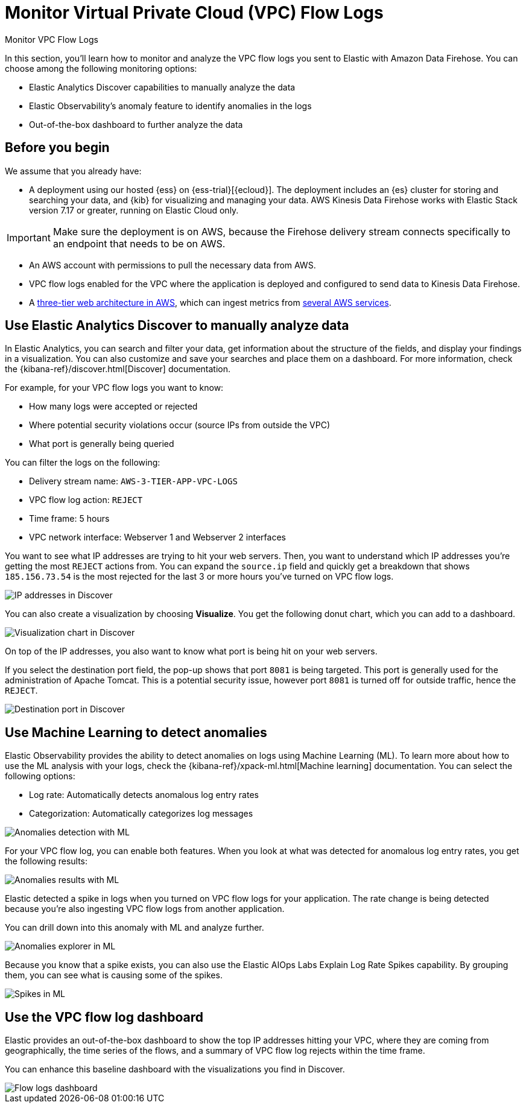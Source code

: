 [[monitor-amazon-vpc-flow-logs]]
= Monitor Virtual Private Cloud (VPC) Flow Logs

++++
<titleabbrev>Monitor VPC Flow Logs</titleabbrev>
++++

In this section, you'll learn how to monitor and analyze the VPC flow logs you sent to Elastic with Amazon Data Firehose. You can choose among the following monitoring options:

- Elastic Analytics Discover capabilities to manually analyze the data
- Elastic Observability’s anomaly feature to identify anomalies in the logs
- Out-of-the-box dashboard to further analyze the data

[discrete]
[[aws-firehose-prerequisites]]
== Before you begin

We assume that you already have:

- A deployment using our hosted {ess} on {ess-trial}[{ecloud}]. The deployment includes an {es} cluster for storing and searching your data, and {kib} for visualizing and managing your data. AWS Kinesis Data Firehose works with Elastic Stack version 7.17 or greater, running on Elastic Cloud only.

IMPORTANT: Make sure the deployment is on AWS, because the Firehose delivery stream connects specifically to an endpoint that needs to be on AWS.

- An AWS account with permissions to pull the necessary data from AWS.
- VPC flow logs enabled for the VPC where the application is deployed and configured to send data to Kinesis Data Firehose.
- A https://github.com/aws-samples/aws-three-tier-web-architecture-workshop[three-tier web architecture in AWS], which can ingest metrics from https://docs.elastic.co/integrations/aws[several AWS services].

[discrete]
[[aws-firehose-discover]]
== Use Elastic Analytics Discover to manually analyze data

In Elastic Analytics, you can search and filter your data, get information about the structure of the fields, and display your findings in a visualization. You can also customize and save your searches and place them on a dashboard. For more information, check the {kibana-ref}/discover.html[Discover] documentation.

For example, for your VPC flow logs you want to know:

- How many logs were accepted or rejected
- Where potential security violations occur (source IPs from outside the VPC)
- What port is generally being queried

You can filter the logs on the following:

- Delivery stream name: `AWS-3-TIER-APP-VPC-LOGS`
- VPC flow log action: `REJECT`
- Time frame: 5 hours
- VPC network interface: Webserver 1 and Webserver 2 interfaces

You want to see what IP addresses are trying to hit your web servers. Then, you want to understand which IP addresses you’re getting the most `REJECT` actions from. You can expand the `source.ip` field and quickly get a breakdown that shows `185.156.73.54` is the most rejected for the last 3 or more hours you’ve turned on VPC flow logs.

[role="screenshot"]
image::discover-ip-addresses.png[IP addresses in Discover]

You can also create a visualization by choosing *Visualize*. You get the following donut chart, which you can add to a dashboard.

[role="screenshot"]
image::discover-visualize-chart.png[Visualization chart in Discover]

On top of the IP addresses, you also want to know what port is being hit on your web servers.

If you select the destination port field, the pop-up shows that port `8081` is being targeted. This port is generally used for the administration of Apache Tomcat. This is a potential security issue, however port `8081` is turned off for outside traffic, hence the `REJECT`.

[role="screenshot"]
image::discover-destination-port.png[Destination port in Discover]

[discrete]
[[aws-firehose-ml]]
== Use Machine Learning to detect anomalies

Elastic Observability provides the ability to detect anomalies on logs using Machine Learning (ML). To learn more about how to use the ML analysis with your logs, check the {kibana-ref}/xpack-ml.html[Machine learning] documentation. You can select the following options:

- Log rate: Automatically detects anomalous log entry rates
- Categorization: Automatically categorizes log messages

[role="screenshot"]
image::ml-anomalies-detection.png[Anomalies detection with ML]

For your VPC flow log, you can enable both features. When you look at what was detected for anomalous log entry rates, you get the following results:

[role="screenshot"]
image::ml-anomalies-results.png[Anomalies results with ML]

Elastic detected a spike in logs when you turned on VPC flow logs for your application. The rate change is being detected because you’re also ingesting VPC flow logs from another application.

You can drill down into this anomaly with ML and analyze further.

[role="screenshot"]
image::ml-anomalies-explorer.png[Anomalies explorer in ML]

Because you know that a spike exists, you can also use the Elastic AIOps Labs Explain Log Rate Spikes capability. By grouping them, you can see what is causing some of the spikes.

[role="screenshot"]
image::ml-spike.png[Spikes in ML]

[discrete]
[[aws-firehose-dashboard]]
== Use the VPC flow log dashboard

Elastic provides an out-of-the-box dashboard to show the top IP addresses hitting your VPC, where they are coming from geographically, the time series of the flows, and a summary of VPC flow log rejects within the time frame.

You can enhance this baseline dashboard with the visualizations you find in Discover.

[role="screenshot"]
image::flow-log-dashboard.png[Flow logs dashboard]